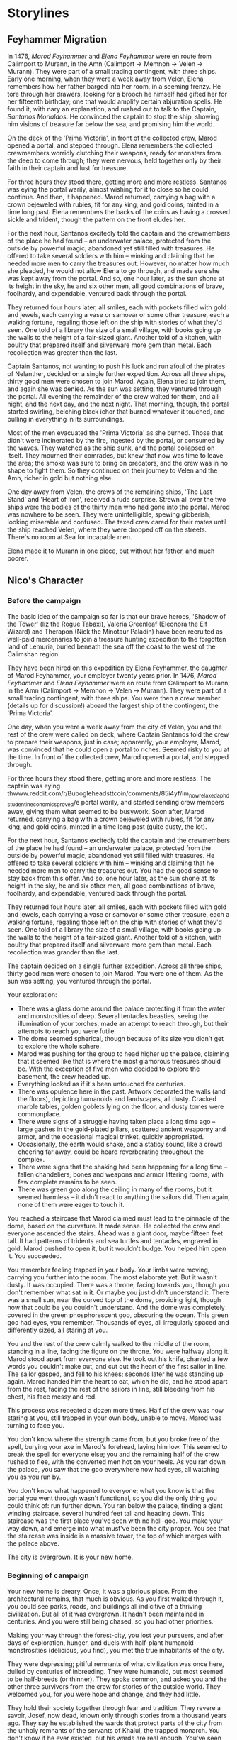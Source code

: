 * Storylines
** Feyhammer Migration
In 1476, [[Marod Feyhammer]] and [[Elena Feyhammer]] were en route from Calimport to Murann, in the Amn (Calimport -> Memnon -> Velen -> Murann). They were part of a small trading contingent, with three ships. Early one morning, when they were a week away from Velen, Elena remembers how her father barged into her room, in a seeming frenzy. He tore through her drawers, looking for a brooch he himself had gifted her for her fifteenth birthday; one that would amplify certain abjuration spells. He found it, with nary an explanation, and rushed out to talk to the Captain, [[Santanos Morialdos]]. He convinced the captain to stop the ship, showing him visions of treasure far below the sea, and promising him the world.

On the deck of the 'Prima Victoria', in front of the collected crew, Marod opened a portal, and stepped through. Elena remembers the collected crewmembers worridly clutching their weapons, ready for monsters from the deep to come through; they were nervous, held together only by their faith in their captain and lust for treasure.

For three hours they stood there, getting more and more restless. Santanos was eying the portal warily, almost wishing for it to close so he could continue. And then, it happened. Marod returned, carrying a bag with a crown bejeweled with rubies, fit for any king, and gold coins, minted in a time long past. Elena remembers the backs of the coins as having a crossed sickle and trident, though the pattern on the front eludes her.

For the next hour, Santanos excitedly told the captain and the crewmembers of the place he had found -- an underwater palace, protected from the outside by powerful magic, abandoned yet still filled with treasures. He offered to take several soldiers with him -- winking and claiming that he needed more men to carry the treasures out. However, no matter how much she pleaded, he would not allow Elena to go through, and made sure she was kept away from the portal. And so, one hour later, as the sun shone at its height in the sky, he and six other men, all good combinations of brave, foolhardy, and expendable, ventured back through the portal.

They returned four hours later, all smiles, each with pockets filled with gold and jewels, each carrying a vase or samovar or some other treasure, each a walking fortune, regaling those left on the ship with stories of what they'd seen. One told of a library the size of a small village, with books going up the walls to the height of a fair-sized giant. Another told of a kitchen, with poultry that prepared itself and silverware more gem than metal. Each recollection was greater than the last.

Captain Santanos, not wanting to push his luck and run afoul of the pirates of Nelanther, decided on a single further expedition. Across all three ships, thirty good men were chosen to join Marod. Again, Elena tried to join them, and again she was denied. As the sun was setting, they ventured through the portal. All evening the remainder of the crew waited for them, and all night, and the next day, and the next night. That morning, though, the portal started swirling, belching black ichor that burned whatever it touched, and pulling in everything in its surroundings.

Most of the men evacuated the 'Prima Victoria' as she burned. Those that didn't were incinerated by the fire, ingested by the portal, or consumed by the waves. They watched as the ship sunk, and the portal collapsed on itself. They mourned their comrades, but knew that now was time to leave the area; the smoke was sure to bring on predators, and the crew was in no shape to fight them. So they continued on their journey to Velen and the Amn, richer in gold but nothing else.

One day away from Velen, the crews of the remaining ships, 'The Last Stand' and 'Heart of Iron', received a rude surprise. Strewn all over the two ships were the bodies of the thirty men who had gone into the portal. Marod was nowhere to be seen. They were unintelligible, spewing gibberish, looking miserable and confused. The taxed crew cared for their mates until the ship reached Velen, where they were dropped off on the streets. There's no room at Sea for incapable men.

Elena made it to Murann in one piece, but without her father, and much poorer.

** Nico's Character
*** Before the campaign
The basic idea of the campaign so far is that our brave heroes, 'Shadow of the Tower' (liz the Rogue Tabaxi), Valeria Greenleaf (Eleonora the Elf Wizard) and Therapon (Nick the Minotaur Paladin) have been recruited as well-paid mercenaries to join a treasure hunting expedition to the forgotten land of Lemuria, buried beneath the sea off the coast to the west of the Calimshan region. 

They have been hired on this expedition by Elena Feyhammer, the daughter of Marod Feyhammer, your employer twenty years prior. In 1476, [[Marod Feyhammer]] and [[Elena Feyhammer]] were en route from Calimport to Murann, in the Amn (Calimport -> Memnon -> Velen -> Murann). They were part of a small trading contingent, with three ships. You were then a crew member (details up for discussion!) aboard the largest ship of the contingent, the 'Prima Victoria'. 

One day, when you were a week away from the city of Velen, you and the rest of the crew were called on deck, where Captain Santanos told the crew to prepare their weapons, just in case; apparently, your employer, Marod, was convinced that he could open a portal to riches. Seemed risky to you at the time. In front of the collected crew, Marod opened a portal, and stepped through.

For three hours they stood there, getting more and more restless. The captain was eying thwww.reddit.com/r/Bubogleheadsttcoin/comments/85i4yf/im_now_relaxed_a_phd_student_in_economics_proved/e portal warily, and started sending crew members away, giving them what seemed to be busywork. Soon after, Marod returned, carrying a bag with a crown bejeweled with rubies, fit for any king, and gold coins, minted in a time long past (quite dusty, the lot).

For the next hour, Santanos excitedly told the captain and the crewmembers of the place he had found -- an underwater palace, protected from the outside by powerful magic, abandoned yet still filled with treasures. He offered to take several soldiers with him -- winking and claiming that he needed more men to carry the treasures out. You had the good sense to stay back from this offer. And so, one hour later, as the sun shone at its height in the sky, he and six other men, all good combinations of brave, foolhardy, and expendable, ventured back through the portal.

They returned four hours later, all smiles, each with pockets filled with gold and jewels, each carrying a vase or samovar or some other treasure, each a walking fortune, regaling those left on the ship with stories of what they'd seen. One told of a library the size of a small village, with books going up the walls to the height of a fair-sized giant. Another told of a kitchen, with poultry that prepared itself and silverware more gem than metal. Each recollection was grander than the last.

The captain decided on a single further expedition. Across all three ships, thirty good men were chosen to join Marod. You were one of them. As the sun was setting, you ventured through the portal. 

Your exploration:
- There was a glass dome around the palace protecting it from the water and monstrosities of deep. Several tentacles beasties, seeing the illumination of your torches, made an attempt to reach through, but their attempts to reach you were futile.
- The dome seemed spherical, though because of its size you didn't get to explore the whole sphere.
- Marod was pushing for the group to head higher up the palace, claiming that it seemed like that is where the most glamorous treasures should be. With the exception of five men who decided to explore the basement, the crew headed up.
- Everything looked as if it's been untouched for centuries.
- There was opulence here in the past. Artwork decorated the walls (and the floors), depicting humanoids and landscapes, all dusty. Cracked marble tables, golden goblets lying on the floor, and dusty tomes were commonplace.
- There were signs of a struggle having taken place a long time ago -- large gashes in the gold-plated pillars, scattered ancient weaponry and armor, and the occasional magical trinket, quickly appropriated.
- Occasionally, the earth would shake, and a staticy sound, like a crowd cheering far away, could be heard reverberating throughout the complex.
- There were signs that the shaking had been happening for a long time -- fallen chandeliers, bones and weapons and armor littering rooms, with few complete remains to be seen.
- There was green goo along the ceiling in many of the rooms, but it seemed harmless -- it didn't react to anything the sailors did. Then again, none of them were eager to touch it.


You reached a staircase that Marod claimed must lead to the pinnacle of the dome, based on the curvature. It made sense. He collected the crew and everyone ascended the stairs. Ahead was a giant door, maybe fifteen feet tall. It had patterns of tridents and sea turtles and tentacles, engraved in gold. Marod pushed to open it, but it wouldn't budge. You helped him open it. You succeeded.

You remember feeling trapped in your body. Your limbs were moving, carrying you further into the room. The most elaborate yet. But it wasn't dusty. It was occupied. There was a throne, facing towards you, though you don't remember what sat in it. Or maybe you just didn't understand it. There was a small sun, near the curved top of the dome, providing light, though how that could be you couldn't understand. And the dome was completely covered in the green phosphorescent goo, obscuring the ocean. This green goo had eyes, you remember. Thousands of eyes, all irregularly spaced and differently sized, all staring at you.

You and the rest of the crew calmly walked to the middle of the room, standing in a line, facing the figure on the throne. You were halfway along it. Marod stood apart from everyone else. He took out his knife, chanted a few words you couldn't make out, and cut out the heart of the first sailor in line. The sailor gasped, and fell to his knees; seconds later he was standing up again. Marod handed him the heart to eat, which he did, and he stood apart from the rest, facing the rest of the sailors in line, still bleeding from his chest, his face messy and red.

This process was repeated a dozen more times. Half of the crew was now staring at you, still trapped in your own body, unable to move. Marod was turning to face you.

You don't know where the strength came from, but you broke free of the spell, burying your axe in Marod's forehead, laying him low. This seemed to break the spell for everyone else; you and the remaining half of the crew rushed to flee, with the converted men hot on your heels. As you ran down the palace, you saw that the goo everywhere now had eyes, all watching you as you run by. 

You don't know what happened to everyone; what you know is that the portal you went through wasn't functional, so you did the only thing you could think of: run further down. You ran below the palace, finding a giant winding staircase, several hundred feet tall and heading down. This staircase was the first place you've seen with no hell-goo. You make your way down, and emerge into what must've been the city proper. You see that the staircase was inside is a massive tower, the top of which merges with the palace above.

The city is overgrown. It is your new home. 

*** Beginning of campaign
Your new home is dreary. Once, it was a glorious place. From the architectural remains, that much is obvious. As you first walked through it, you could see parks, roads, and buildings all indicitive of a thriving civilization. But all of it was overgrown. It hadn't been maintained in centuries. And you were still being chased, so you had other priorities.

Making your way through the forest-city, you lost your pursuers, and after days of exploration, hunger, and duels with half-plant humanoid monstrosities (delicious, you find), you met the true inhabitants of the city.

They were depressing; pitiful remnants of what civilization was once here, dulled by centuries of inbreeding. They were humanoid, but most seemed to be half-breeds (or thinner). They spoke common, and asked you and the other three survivors from the crew for stories of the outside world. They welcomed you, for you were hope and change, and they had little.

They hold their society together through fear and tradition. They revere a savoir, Josef, now dead, known only through stories from a thousand years ago. They say he established the wards that protect parts of the city from the unholy remnants of the servants of Khalul, the trapped monarch. You don't know if he ever existed, but his wards are real enough. You've seen them at work.

They farm and hunt for food; you found your place. 

At first their treasures bedazzled you; collected from all across the city, the treasures found here could perhaps shame all of modern Waterdeep. But, gold cannot feed a hungry village, and many times have you pondered at how you've changed, that you'd be willing to trade gold for its mass in bread.

After three years of living with the natives, you woke up bound, gagged, and apologetically sacrificed to the soul of the city by being thrown into the abyss under the tower. Then, the next time the portal opens... you open your eyes...

** Lemuria Expedition
*** Negotiation
**** Desired Qualifications
- At least five years of adventuring experience.
- Must be able to handily deal with two goblins.
- Knowledge of the arcane, history, foreign languages, and other similar skills desired.
- Two professional references per applicant.

**** Insurance
Insured with Calceri Bank. 
- In the event of verified death, 1000gp goes to loved ones.
- In the event of maiming, up to 300gp paid out, to be decided in the Harpers' court.
- If Elena returns, an extra 400gp will go to the hero or their descendants.
- For every additional crew member that returns, an extra 50gp will go to the hero or their descendants. 

**** Base salary
- 100gp up front.
- 200gp or 1% of loot upon return, whichever is higher.
- Bonuses to be handed out at the discretion of the hiring party to incentivize heroism.

*** Summary
- [[Elena Feyhammer]] and [[Logen Ninefingers]] are collecting a group of adventurers (mercenaries) to go hunting for the lost land of Lemuria!

* Legends
** Of Lemuria
- Legends speak of an island city to the west of Faerun, in the Trackless Sea, north of Chult and East of Lantan.
- Maps from different years differ with regards to the exact location.
- The city disappeared 400 years ago, utterly and completely.
  
* Locations
** Lantan
- Former island nation in the trackless sea
- Used to be populated by gnomes and humans
- Advanced technology
** Lemuria
** Ashenmire Palace
- Three story palace, one of the largest in the Sea Ward of Waterdeep (the wealthiest ward of the city)
- Circular, with greenery on the edges of the rectangular property.
- Palace itself is deep red, with intricately carved white columns with gold-plated bases  on the outside 
- Strategically positioned globes lit with purple fire.
- Floors can shift locations.
- Circle has a radius of about 150 feet.
*** For the Farewell Feast
- Upon entering the building, big circular open area with high ceilings.
- Lavishly decorated; painted windows (but none on the outside), frescos on the ceiling.
- Bar in the middle of the room, tables arranged around it for the guests.
- Elegantly dressed men and women (mostly women) in red and purple uniforms relax in a lounge to the side, talking to each other. They mostly stop as people come in and start walking around.
- Ashenmire is standing in the corner, wearing a white suit. As the crew comes in, he welcomes them.
- Santiano is playing music in the corner.
** Heart of Iron


* PC
** Shadow of the Tower
** Valeria Greenleaf
- 250 years old
- Merchant of Waterdeep
- Family of merchants
- Operate warehouses, caravans, stores.
- Elf Cosmetics, front
- Emerald Enclave
- 
** Therapon
- Minotaur
* NPCs
** From 'Heart of Iron'
*** Ishri
- Eater of Khalul
- Will try to infiltrate mission, sabotage it, and take the treasures for Khalul
- In true form, is a tall, dark skinned woman. 
- Black eyes.
- Wears black arabic cape with a brooch that shines in the darkness holding her cape on her chest.
*** Captain Monsignore
- Captain of the 'Heart of Iron'.
- Grizzled, but french.
- In the Amnish navy for twenty years.
- Was caught smuggling several hearts of Glustrod as an on-duty captain, but was rescued from execution by a mysterious stranger.
- Used his smuggling wealth to buy a new ship and became a pirate hunter operating in Waterdeep.
- Wears a sea-dragon-skin cape (he killed it himself)
*** Bruce the Beast (Willis)
- First mate
- Five feet tall dwarf male
- Can be freakishly strong when his ship's in danger
- Got his nickname when he singlehandedly shifted the sail on the 'Heart of Iron', turning the ship in a critical moment against 'Barborbossa'.
*** Pudge (Pudgeosopher, po-boy to his friends)
- Ship cook
- Gloriously fat
- Once fought off three pirate scum that entered the kitchen.
*** Helmswoman Anisaf
- Jolly spirit
- Male 90s wood elf
- Not much of a fighter, but a good archer
- Likes steering things
- Close friends with Bruce
*** Arka Bruceaxe
- Dwarf priestess of Lathander

** From Ashenmire Palace


** From Waterdeep
*** Bayaz
- https://vignette.wikia.nocookie.net/firstlaw/images/2/2e/Bayaz-GraphicNovel.jpg/revision/latest?cb=20140307222848
- Bayaz looks maybe sixty, heavily built, with a strong face, deeply lined, and a close-cropped grey beard around his mouth. He is entirely bald, with a tanned pate.
- Goes by 'Lord Colm Ashenmire'.
- Lord of Waterdeep
- Old Timer influences (mostly rules) Waterdeep, used to rule Luskan and the Amn but got lazy.
- Level 15 Wizard-Sorcerer
- Patron of [[Elena Feyhammer]].
*** Yoru Sulfur
- https://vignette.wikia.nocookie.net/firstlaw/images/3/34/YoruSulfur-GraphicNovel.jpg/revision/latest?cb=20140307222306
- Male, human, 30s, southern skin color, but not so dark as to be Calmshite
- One blue eye and one green
- Nondescript dress, pleasant but forgettable, humble manner.
- [[Bayaz]]'s eater and shapeshifter.
*** Khalul
- Trapped by Bayaz in Lemuria.
- Old Timer ruled Calimshan, Lantan from his seat in Lemuria until 400 years ago.
- Released by [[Marod Feyhammer]].
*** Marod Feyhammer
- Male human calishite, 77
- Father of [[Elena Feyhammer]]
- Calishite merchant and later aristocrat.
- Later in life, wanted to migrate to the Amn: [[Feyhammer Migration]].
*** Elena Feyhammer
- https://img00.deviantart.net/499d/i/2013/083/d/b/melisandre_by_imperfectsoul-d5z5nac.jpg
- Wanted to be an adventurer, like those in the tales.
- Female human calishite, 46
- Level 5 Sorcerer
- Gift for divination
- Has had worsening magical dreams about her father [[Marod]] for the past 7 months. They point her southwards.
- Approached by [[Bayaz]]
- Wearing noble clothing (maybe trying a bit too hard)
*** Logen Ninefingers
- https://vignette.wikia.nocookie.net/firstlaw/images/1/19/Logen_ninefingers_wip_y_icedwingsart-d8guxcx.jpg/revision/latest?cb=20150512083852
- Level 7 human Barbarian
- Elena's bodyguard
- Six foot Barbarian, wielding a massive claymore.
- Armored in leather.
- Terse
- Very heavily scarred face and arms.
- From the far North -- fled into exiled after briefly achieving hegemony amoung the tribesmen.
- When raging, can become the Bloody-Nine
- Hired by [[Bayaz]] to accompany [[Elena Feyhammer]].
*** Renault Monet
- Halfling Cartographer
- Brought in to resolve discrepancies in the maps by [[Elena Feyhammer]].

*** Reginald Truthseeker
- Bald human male monk
- Legal Witness of Waterdeep
- Will try to force honesty from both Elena and the PCs during negotiations.
- Magical quill will be taking notes during negotiations. Crossing out deletes things.
** From Calimport
*** Santanos Morialdos
- Captain of the Prima Victoria, the ship from which [[Marod Feyhammer]] had first found Lemuria.
- Elderly, wrinkled, with a wry sense of humor, a scar across his right eye, and a peg leg.
* Artifacts
** Glustrod's Heart
- Named after the first Eater, Glustrod
- Gives the eater of the heart a taste for human flesh.
* Sessions
** Session 0
*** Plan
Finish their character sheets.
Introduce their characters to each other (the players)
Familiarize them with the world and have them ask questions and answer some, like what town are their characters from.
Ask them what they want to get out of the game/campaign
Brainstorm relationships and connects
What is something they (the player) wants to accomplish
What is something their character wants to accomplish
Go over any home rules or just the rules (maybe do a simple fight or something here, non-cannon)
Job Interview
*** Summary
** Session 1
*** Things you know
**** Plague in the south
- The Wasting Hunger
- Calimport has been hit with a devastating plague as of four years ago, and travelers and traders are avoiding all of Calimshan.
- Has spread despite the intervention attempts of several priesthoods.
- The afflicted start wasting away and hungering for humanoid flesh.
- After a couple of days they go mad for it and attack those caring for them. New cases crop up and are put down every day.
- A new cult has risen in the past two years to take advantage, helping the afflicted but gaining political control over the city. Led by Khalul
*** Plan
**** Shopping, preparations for the jouney.
**** Invitation to the ball at Lord Colm Ashenmire's palace
***** Meeting
- The night before the ship is to head out.
- Messenger girl (Allison Bonkers) is a bit late, wants a nice tip because he found you.
***** Yoru Sulfur
 - When the players arrive near the entrance to the grounds, they see another carriage heading towards another entrance. 
 - May hear some screaming from it
 - Horses may seem freaked out. 
 - One passenger and one driver. Driver is a deaf-mute gnome. Passenger is Yoru Sulfur in his normal form. 
 - 'Coffin' with shackled human afflicted with the wasting hunger
 - If followed, will stop shortly before entering the mansion and approach, trying to dissuade from following.
 - Will take coffin through separate entrance to a medical lab.
***** Ball
- Round ball area, decorated lavishly with frescos and painted windows and whatnot.
- Lord Ashenmire is present, avoiding being too social but also invigorating the guests.
- Friendly Guards standing by the doors further into the mansion.
- Entertainers hired; beautiful men and women to go around making dignified, beautiful conversation with the guests.
- Elena, Logen, Monsignore and the rest of the crew are here.
- Pudge the cook is suspiciously sniffing everything before eating it but enjoying himself.
- A small band is playing classical music in the corner.
- Free drinks and rousing speeches!
- Opportunities to talk to people.
- Some start dancing, some with other crew members and other with the entertainers.
- Two of the entertainers stand out; one is a fancy looking jester breathing fire, the other does insane acrobatics, jumping super high and stuff.
**** Rescue on the 'Heart of Iron'
***** Someone will try to get the party to the ship with them
- Maybe [[Captain Monsignore]] will be called away during a conversation with the party in order to deal with how close the expedition will get to Calimshan
- Maybe a sailor will want to show off the ship.
- Maybe a sailor will want to show off the supplies.
- Maybe a sailor will want to show off the power core.
***** Elena and Logen will be under attack
- Corpses leading up to the ship
- Under attack, probably in Elena's room.
****** Ishri Stats
- 90 Health
- Two attacks per turn
- Hits for 2d6 + 2 (9), +7 to hit
******* Spells
- Disguise Self (1)
- Crown of Madness (2)
- Misty Step (2)
- Mirror Image (2)
- Vampiric Touch (3)
- Major Image (3)
- Freedom of Movement (4)
- Detect Thoughts
- Finger of Death? (7)
- Ishri will try to escape if victory in doubt, 
- Elena will communicate with Ashenmire, signal to the crew members that they should get underway before an investigation delays the trip.
**** Hunt for the Eater at sea.
***** Ishri
****** Goals
  - Get onto the Heart of Iron
  - Weaken the expedition without being detected.
  - Wreck the expedition when Lemuria has been found and bring it to the surface for [[Khalul]].
****** Strategies
  - Tries to kill and impersonate Logen. Can throw a hole at a wall and escape if cornered.
  - Will try to kill and impersonate someone else if that fails.
  - Maybe [[Helmswoman Anisaf]], threw her overboard, and assumed her role.
  - The next day, murders another sailor "Dolorous Edd", hides the corpse beneath some wood on floor -2.
  - If close to being cornered, may take a risk and try to kill and impersonate the captain.

***** Yoru Sulfur
****** Goals
  - Get onto the Heart of Iron
  - Remain undetected so as to ensure the loyalty of the crew.
  - Ensure the success of the mission to secure the treasures of Lemuria for [[Bayaz]].
****** Strategies
  - Will try to murder and impersonate any of the crew ("Bruce") to get onto the mission.
  - If a hunt for an eater begins and the ship turns towards land, will temporarily sabotage the power core to prevent other eater escape.
  - Will assume that the captain is an obvious target.
  - 

** Predictions
*** If the 

* Stuff
** Crown of Vesuvius
- Attunes the wearer to the volcanic elements, earth and fire, and allows telepathy and bargaining with the elemental kings of the world. They are driven to desire it.
- Intricate crown made of gold, bejewled with rubies, including a huuuge one on the front.



* tables

| d20 | WEIRD THING FOUND:                                                                                                                                                                                                                                                                                           |
|   1 | Stalactite (or other handy ceiling structure) is actually hermit crab-like creature waiting to crush and eat the next thing that walks under it. Falling damage + paralyzing poison attack.                                                                                                                  |
|   2 | Everyone loses their voices while in this corridor. Roll on wandering monster table—while in the corridor, players must fight the monster without saying anything (other than describing attacks to the GM). Hand motions, movements, etc., must be mimed, not described.                                    |
|   3 | Walking through the next exit takes you through the exact same place you entered the room/hallway from originally. Appears to be a space-time hiccup that only happens once.                                                                                                                                 |
|   4 | There’s a holy relic of a now-defunct religion on the floor.                                                                                                                                                                                                                                                 |
|   5 | Any shadows cast on the wall are not obviously of the objects casting them.                                                                                                                                                                                                                                  |
|   6 | Roll on wandering monster table of choice. That’s the moster currently taking a leak in the corner. If multiple, they’re “sword fighting”. Surprise round!                                                                                                                                                   |
|   7 | Natural gas reservoir behind one of the walls (sounds hollow if checked). If the wall is breached, an odorless, colorless, flammable, heavier than air, suffocating gas begins filling up room.                                                                                                              |
|   8 | Wall has writing on it (“Gorgy wuz here”) and crude line drawings that look like orc penises.                                                                                                                                                                                                                |
|   9 | The corridor reeks. Anyone staying it in for longer than their CON in minutes will probably end up throwing up.                                                                                                                                                                                              |
|  10 | Corridor narrows to a point that it must be crawled through on knees and elbows for approximately 10 feet. Claustrophobia, loot not fitting through, and getting stuck are all possibilities.                                                                                                                |
|  11 | Careful examination of the water in this area reveals that it travels just slightly uphill.                                                                                                                                                                                                                  |
|  12 | While the corridor doesn’t seem to have any bends, the exit is not viewable from the entrance and vice versa.                                                                                                                                                                                                |
|  13 | When the adventurers enter the corridor, they hear the dying gasp of a man. As they continue down, the clash and clang of sword on sword echos through the room. Upon reaching the end, there is the sound of two swords being unsheathed. And as the last adventurer exits, they hear a man whisper, “Now!” |
|  14 | While the walls look like rough stone, they feel glassy smooth to the touch.                                                                                                                                                                                                                                 |
|  15 | Floor is so slippery that only the most careful, dextrous, or lucky of folks will get through without slipping and falling (save or fall every 10 ft). Makes quite a racket, and each fall costs 1d4 of HP (if anyone goes to 0HP due to this, treat as a broken limb).                                      |
|  16 | The surfaces and air are uncomfortably hot and smell of brimstone.                                                                                                                                                                                                                                           |
|  17 | The walls and ceiling creak, groan, and hum.                                                                                                                                                                                                                                                                 |
|  18 | A puff of wind blows the torch out. A lamp fades and self-extinguishes. No flint will strike. This room refuses to be illuminated by any non-magical means. Luckily, someone saw the exit right before that happened, but they’ll have to navigate in the dark.                                              |
|  19 | The original entrance has experienced a bit of a cave-in. Will take 1d6 hours to excavate.                                                                                                                                                                                                                   |
|  20 | Mushrooms dot the walls. Regular old edible mushrooms. Of course, don’t tell your players that.                                                                                                                                                                                                              |


* Encounters
** Edward's Lab
*** Statuses
- Ooze poisoning: -3 intelligence, disadvantage on all saving throws, 3 damage per turn, may be cleansed/uncursed.

*** Creeps
**** Edward Malpin
  - 60 HP
  - 2 attacks/round
  - Drink Potion - Drink any potion color
  - Throw Potion - Throw any potion color
  - Control Zombies: Concentration - Zombies act coordinated and intelligently.
  - Prod Zombies: An extra zombie comes out

**** Ooze Zombies
  - 3 Ooze Zombies
  - +1/turn 
  - 25 HP
  - +5 hit
  - 7-9 damage ooze poisoning on save below 13
  
*** Potions drink/throw
**** Yellow:
 - 1 Potion of Shield: 40HP Shield / Remove all shields
 - 2 Potion of Speed: +2 AC, advantage on Dex, extra action each turn for 3 turns. / For next two turns, if fail dex save, skip turn
 - 3 Potion of Invisibility Target invisible / same
 - 4 Potion of blight: Ingested: DC18 CON. On fail, 4d6 necrotic, half on save. Thrown: Target takes 4d6, all creatures adjacent make DC15 DEX save. On fail full damage, on save half.

**** Blue:
 - 1 Potion of Stone form: Target turned into heavy stone for one turn. Constitution save. / same
 - 2 Potion of Remove Curse: Remove curse from target / same
 - 3 Potion of Fire Dowsing: Water
 - 4 Potion of Shrinking: Target size goes down by 1. Disadvantage on Str rolls, speed reduced by 5

  
**** Red Potions
 - 1 Potion of Greater Healing: Heal 4d6+4 // Heal d6
 - 2 Potion of Fire Breathing: You can use a bonus action to exhale fire in a cone 30 feet in front of you. All creatures in the cone must make a DC 13 Dexterity saving throw, taking 4d6 fire damage on a failed save, or half as much damage on a successful one. The effect ends after you exhale the fire three times or when 1 hour has passed. / Explodes for 4d6 damage in 13 ft circle, DC 13 save for half damage.
 - 3 Potion of Fire Giant's Strength: STR Increases to 25 for one hour / increases by 2

**** Green Potion
  - 1 Potion of Ooze: Get Ooze Poisoning / same
  - Strong acid: Make DC 15 CON save. 4d6 on fail, halved on success. / 1d6 damage for 3 turns, -3AC if heavy armor
  -  

    
*** Loot
**** Scroll of Enlarge/Reduce
**** Helmet of Equine Glory
     Golden helmet. Hole on top for horns. Also golden horns right behind them, like a deer.
     - Your jump distance/height is tripled.
     - Can headbutt and gore. If minotaur-charge, target takes an extra 13 (2d8 + 4) damage instead of 9 (2d8). If not, get minotaur charge.
     - +2 to intimidation
**** In secret potion cabinet
     - 3 golden potions. Make you invulnerable to psychic effects for 6 hours.
     - 2 turquoise potions. Potion of Brilliance. +8 intelligence for an hour. -8 intelligence for eight hours.
     - 2 pink potions. Potion of Giant Strength. +8 strength for an hour. -8 strength for eight hours.
     - Magic potion recipe book. 3 pages. Write on it, it will respond with words or with a recipe.
     - Potion organization kit! Though only 12" by 5" by 5", this can magically hold 18 potion bottles.

 
    


